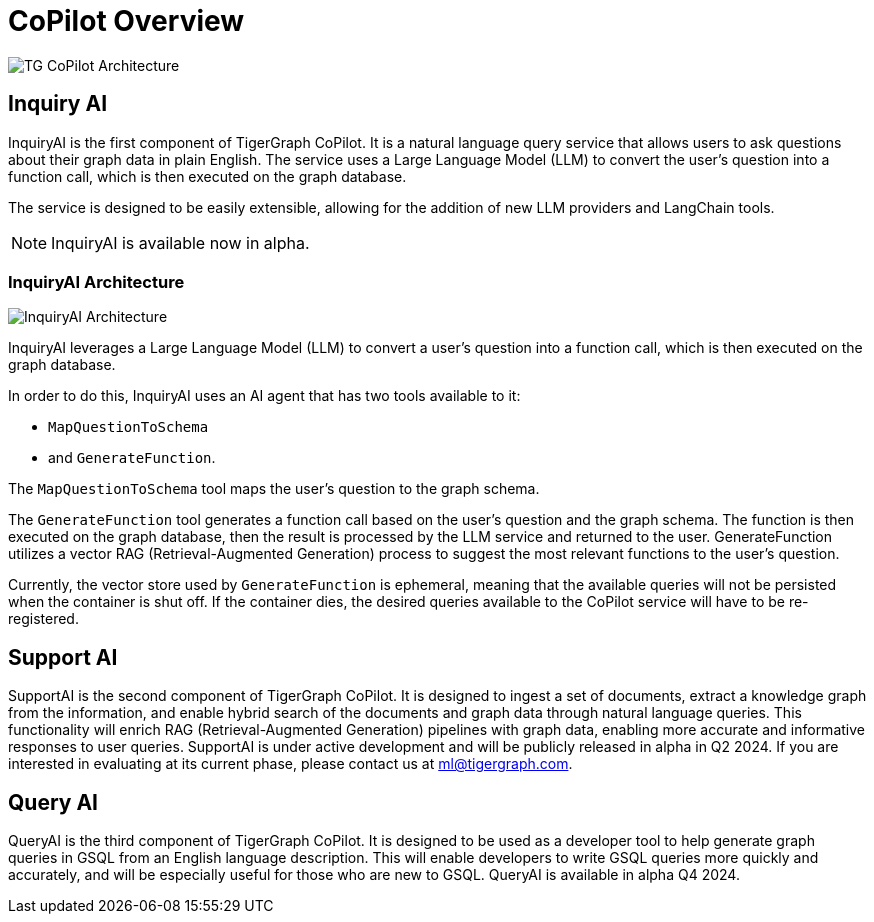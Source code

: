 = CoPilot Overview




image:TG-CoPilot-Architecture.png[]

== Inquiry AI

InquiryAI is the first component of TigerGraph CoPilot.
It is a natural language query service that allows users to ask questions about their graph data in plain English.
The service uses a Large Language Model (LLM) to convert the user's question into a function call, which is then executed on the graph database.

The service is designed to be easily extensible, allowing for the addition of new LLM providers and LangChain tools.

[NOTE]
InquiryAI is available now in alpha.

=== InquiryAI Architecture

image:InquiryAI-Architecture.png[]

InquiryAI leverages a Large Language Model (LLM) to convert a user's question into a function call, which is then executed on the graph database.

In order to do this, InquiryAI uses an AI agent that has two tools available to it:

* `MapQuestionToSchema`
* and `GenerateFunction`.

The `MapQuestionToSchema` tool maps the user's question to the graph schema.

The `GenerateFunction` tool generates a function call based on the user's question and the graph schema.
The function is then executed on the graph database, then the result is processed by the LLM service and returned to the user.
GenerateFunction utilizes a vector RAG (Retrieval-Augmented Generation) process to suggest the most relevant functions to the user's question.

Currently, the vector store used by `GenerateFunction` is ephemeral, meaning that the available queries will not be persisted when the container is shut off.
If the container dies, the desired queries available to the CoPilot service will have to be re-registered.

////
=== InquiryAI Roadmap

InquiryAI is currently in alpha and is being actively developed.

.The roadmap for InquiryAI is as follows:

* February 2024: InquiryAI alpha is released, with support for OpenAI, GCP, and Azure hosted models.
The service is packaged as a Docker container and is available via GitHub.
To store the available queries and function calls, an ephemeral vector store (FAISS) is used.
This means the available queries will not be persisted when the container is shut off.
Support for LangChain and pyTigerGraph interaction with the CoPilot service is also available.

* March 2024: InquiryAI will support the ability to connect with AWS hosted LLMs.
LlamaIndex integration will begin.

* April 2024: InquiryAI will move into beta stage.
A persistent vector store will be implemented, allowing for the storage of available queries and function calls.

* May 2024 +: The InquiryAI will support continuous conversations, and the agent will be aware of previous questions and answers.
Integration with common open-source models such as Llama and Mistral will be performed.
InquiryAI will be available on TigerGraph Cloud by July 2024.
////

== Support AI

SupportAI is the second component of TigerGraph CoPilot.
It is designed to ingest a set of documents, extract a knowledge graph from the information, and enable hybrid search of the documents and graph data through natural language queries.
This functionality will enrich RAG (Retrieval-Augmented Generation) pipelines with graph data, enabling more accurate and informative responses to user queries.
SupportAI is under active development and will be publicly released in alpha in Q2 2024.
If you are interested in evaluating at its current phase, please contact us at ml@tigergraph.com.

== Query AI

QueryAI is the third component of TigerGraph CoPilot.
It is designed to be used as a developer tool to help generate graph queries in GSQL from an English language description.
This will enable developers to write GSQL queries more quickly and accurately, and will be especially useful for those who are new to GSQL.
QueryAI is available in alpha Q4 2024.